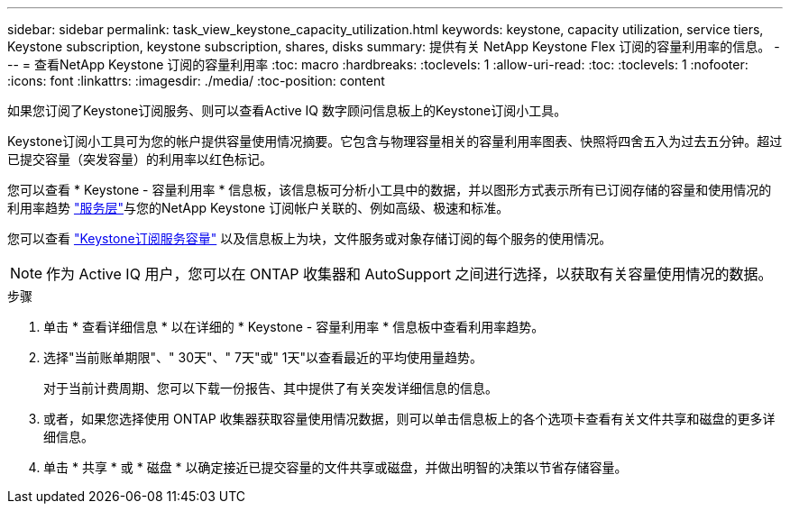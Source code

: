 ---
sidebar: sidebar 
permalink: task_view_keystone_capacity_utilization.html 
keywords: keystone, capacity utilization, service tiers, Keystone subscription, keystone subscription, shares, disks 
summary: 提供有关 NetApp Keystone Flex 订阅的容量利用率的信息。 
---
= 查看NetApp Keystone 订阅的容量利用率
:toc: macro
:hardbreaks:
:toclevels: 1
:allow-uri-read: 
:toc: 
:toclevels: 1
:nofooter: 
:icons: font
:linkattrs: 
:imagesdir: ./media/
:toc-position: content


[role="lead"]
如果您订阅了Keystone订阅服务、则可以查看Active IQ 数字顾问信息板上的Keystone订阅小工具。

Keystone订阅小工具可为您的帐户提供容量使用情况摘要。它包含与物理容量相关的容量利用率图表、快照将四舍五入为过去五分钟。超过已提交容量（突发容量）的利用率以红色标记。

您可以查看 * Keystone - 容量利用率 * 信息板，该信息板可分析小工具中的数据，并以图形方式表示所有已订阅存储的容量和使用情况的利用率趋势 link:https://docs.netapp.com/us-en/keystone/nkfsosm_performance.html["服务层"]与您的NetApp Keystone 订阅帐户关联的、例如高级、极速和标准。

您可以查看 link:https://docs.netapp.com/us-en/keystone/nkfsosm_keystone_service_capacity_definitions.html["Keystone订阅服务容量"] 以及信息板上为块，文件服务或对象存储订阅的每个服务的使用情况。


NOTE: 作为 Active IQ 用户，您可以在 ONTAP 收集器和 AutoSupport 之间进行选择，以获取有关容量使用情况的数据。

.步骤
. 单击 * 查看详细信息 * 以在详细的 * Keystone - 容量利用率 * 信息板中查看利用率趋势。
. 选择"当前账单期限"、" 30天"、" 7天"或" 1天"以查看最近的平均使用量趋势。
+
对于当前计费周期、您可以下载一份报告、其中提供了有关突发详细信息的信息。

. 或者，如果您选择使用 ONTAP 收集器获取容量使用情况数据，则可以单击信息板上的各个选项卡查看有关文件共享和磁盘的更多详细信息。
. 单击 * 共享 * 或 * 磁盘 * 以确定接近已提交容量的文件共享或磁盘，并做出明智的决策以节省存储容量。

